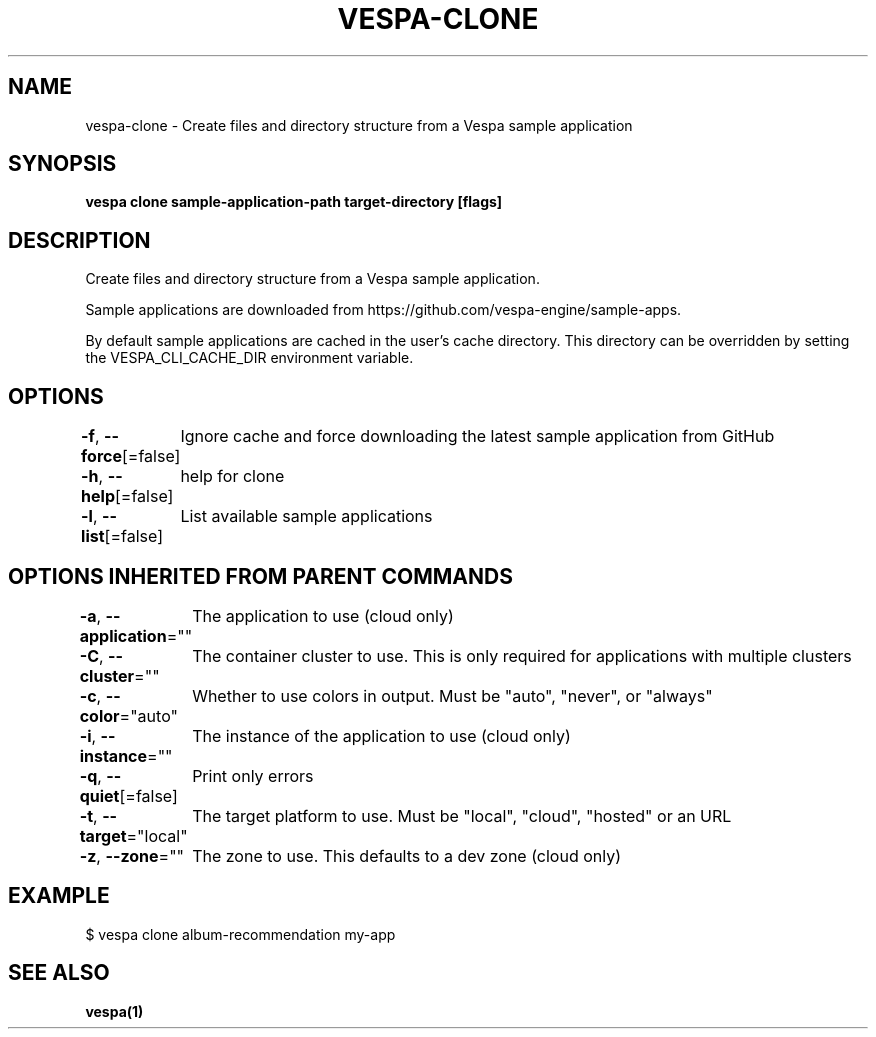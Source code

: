 .nh
.TH "VESPA-CLONE" "1" "Nov 2024" "" ""

.SH NAME
.PP
vespa-clone - Create files and directory structure from a Vespa sample application


.SH SYNOPSIS
.PP
\fBvespa clone sample-application-path target-directory [flags]\fP


.SH DESCRIPTION
.PP
Create files and directory structure from a Vespa sample application.

.PP
Sample applications are downloaded from
https://github.com/vespa-engine/sample-apps.

.PP
By default sample applications are cached in the user's cache directory. This
directory can be overridden by setting the VESPA_CLI_CACHE_DIR environment
variable.


.SH OPTIONS
.PP
\fB-f\fP, \fB--force\fP[=false]
	Ignore cache and force downloading the latest sample application from GitHub

.PP
\fB-h\fP, \fB--help\fP[=false]
	help for clone

.PP
\fB-l\fP, \fB--list\fP[=false]
	List available sample applications


.SH OPTIONS INHERITED FROM PARENT COMMANDS
.PP
\fB-a\fP, \fB--application\fP=""
	The application to use (cloud only)

.PP
\fB-C\fP, \fB--cluster\fP=""
	The container cluster to use. This is only required for applications with multiple clusters

.PP
\fB-c\fP, \fB--color\fP="auto"
	Whether to use colors in output. Must be "auto", "never", or "always"

.PP
\fB-i\fP, \fB--instance\fP=""
	The instance of the application to use (cloud only)

.PP
\fB-q\fP, \fB--quiet\fP[=false]
	Print only errors

.PP
\fB-t\fP, \fB--target\fP="local"
	The target platform to use. Must be "local", "cloud", "hosted" or an URL

.PP
\fB-z\fP, \fB--zone\fP=""
	The zone to use. This defaults to a dev zone (cloud only)


.SH EXAMPLE
.EX
$ vespa clone album-recommendation my-app
.EE


.SH SEE ALSO
.PP
\fBvespa(1)\fP
